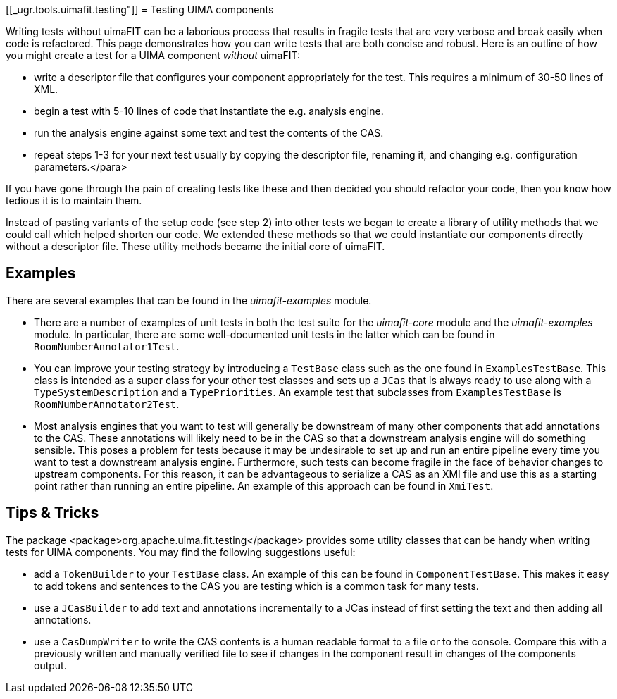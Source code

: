 // Licensed to the Apache Software Foundation (ASF) under one
// or more contributor license agreements. See the NOTICE file
// distributed with this work for additional information
// regarding copyright ownership. The ASF licenses this file
// to you under the Apache License, Version 2.0 (the
// "License"); you may not use this file except in compliance
// with the License. You may obtain a copy of the License at
//
// http://www.apache.org/licenses/LICENSE-2.0
//
// Unless required by applicable law or agreed to in writing,
// software distributed under the License is distributed on an
// "AS IS" BASIS, WITHOUT WARRANTIES OR CONDITIONS OF ANY
// KIND, either express or implied. See the License for the
// specific language governing permissions and limitations
// under the License.

[[_ugr.tools.uimafit.testing"]]
= Testing UIMA components

Writing tests without uimaFIT can be a laborious process that results in fragile tests that are very verbose and break easily when code is refactored. This page demonstrates how you can write tests that are both concise and robust. Here is an outline of how you might create a test for a UIMA component _without_ uimaFIT:

* write a descriptor file that configures your component appropriately for the test. This requires a minimum of 30-50 lines of XML.
* begin a test with 5-10 lines of code that instantiate the e.g. analysis engine.
* run the analysis engine against some text and test the contents of the CAS.
* repeat steps 1-3 for your next test usually by copying the descriptor file, renaming it, and changing e.g. configuration parameters.</para>

If you have gone through the pain of creating tests like these and then decided you should refactor your code, then you know how tedious it is to maintain them.

Instead of pasting variants of the setup code (see step 2) into other tests we began to create a library of utility methods that we could call which helped shorten our code. We extended these methods so that we could instantiate our components directly without a descriptor file. These utility methods became the initial core of uimaFIT.


== Examples

There are several examples that can be found in the _uimafit-examples_ module.

* There are a number of examples of unit tests in both the test suite for the _uimafit-core_ module and the _uimafit-examples_ module. In particular, there are some well-documented unit tests in the latter which can be found in `RoomNumberAnnotator1Test`.
* You can improve your testing strategy by introducing a `TestBase` class such as the one found in `ExamplesTestBase`. This class is intended as a super class for your other test classes and sets up a `JCas` that is always ready to use along with a `TypeSystemDescription` and a `TypePriorities`. An example test that subclasses from `ExamplesTestBase` is `RoomNumberAnnotator2Test`.
* Most analysis engines that you want to test will generally be downstream of many other components that add annotations to the CAS. These annotations will likely need to be in the CAS so that a downstream analysis engine will do something sensible. This poses a problem for tests because it may be undesirable to set up and run an entire pipeline every time you want to test a downstream analysis engine. Furthermore, such tests can become fragile in the face of behavior changes to upstream components. For this reason, it can be advantageous to serialize a CAS as an XMI file and use this as a starting point rather than running an entire pipeline. An example of this approach can be found in `XmiTest`. 


== Tips & Tricks

The package <package>org.apache.uima.fit.testing</package> provides some utility classes that can be handy when writing tests for UIMA components. You may find the following suggestions useful:

* add a `TokenBuilder` to your `TestBase` class. An example of this can be found in `ComponentTestBase`. This makes it easy to add tokens and sentences to the CAS you are testing which is a common task for many tests.
* use a `JCasBuilder` to add text and annotations incrementally to a JCas instead of first setting the text and then adding all annotations.
* use a `CasDumpWriter` to write the CAS contents is a human readable format to a file or to the console. Compare this with a previously written and manually verified file to see if changes in the component result in changes of the components output.

